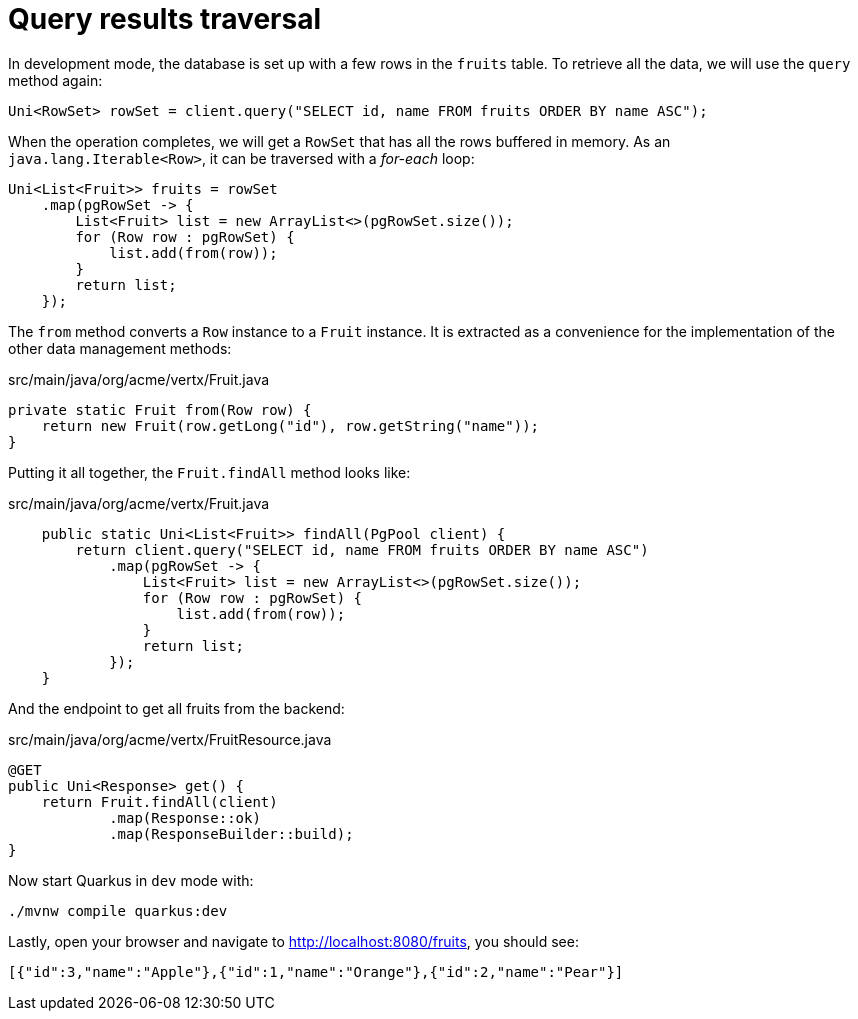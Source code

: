 [id="query-results-traversal_{context}"]
= Query results traversal

In development mode, the database is set up with a few rows in the `fruits` table.
To retrieve all the data, we will use the `query` method again:

[source,java]
----
Uni<RowSet> rowSet = client.query("SELECT id, name FROM fruits ORDER BY name ASC");
----

When the operation completes, we will get a `RowSet` that has all the rows buffered in memory.
As an `java.lang.Iterable<Row>`, it can be traversed with a _for-each_ loop:

[source,java]
----
Uni<List<Fruit>> fruits = rowSet
    .map(pgRowSet -> {
        List<Fruit> list = new ArrayList<>(pgRowSet.size());
        for (Row row : pgRowSet) {
            list.add(from(row));
        }
        return list;
    });
----

The `from` method converts a `Row` instance to a `Fruit` instance.
It is extracted as a convenience for the implementation of the other data management methods:

.src/main/java/org/acme/vertx/Fruit.java
[source,java]
----
private static Fruit from(Row row) {
    return new Fruit(row.getLong("id"), row.getString("name"));
}
----

Putting it all together, the `Fruit.findAll` method looks like:

.src/main/java/org/acme/vertx/Fruit.java
[source,java]
----
    public static Uni<List<Fruit>> findAll(PgPool client) {
        return client.query("SELECT id, name FROM fruits ORDER BY name ASC")
            .map(pgRowSet -> {
                List<Fruit> list = new ArrayList<>(pgRowSet.size());
                for (Row row : pgRowSet) {
                    list.add(from(row));
                }
                return list;
            });
    }
----

And the endpoint to get all fruits from the backend:

.src/main/java/org/acme/vertx/FruitResource.java
[source,java]
----
@GET
public Uni<Response> get() {
    return Fruit.findAll(client)
            .map(Response::ok)
            .map(ResponseBuilder::build);
}
----

Now start Quarkus in `dev` mode with:

[source,shell]
----
./mvnw compile quarkus:dev
----

Lastly, open your browser and navigate to http://localhost:8080/fruits, you should see:

[source,shell]
----
[{"id":3,"name":"Apple"},{"id":1,"name":"Orange"},{"id":2,"name":"Pear"}]
----